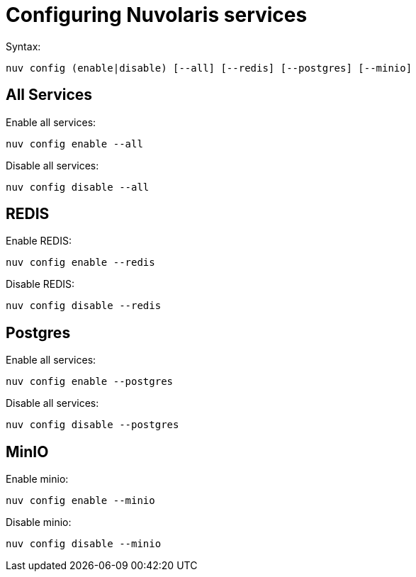 = Configuring Nuvolaris services


Syntax:

----
nuv config (enable|disable) [--all] [--redis] [--postgres] [--minio]
----

== All Services

Enable all services:

----
nuv config enable --all
----

Disable all services:

----
nuv config disable --all
----

[#redis]
== REDIS

Enable REDIS:

----
nuv config enable --redis
----

Disable REDIS:

----
nuv config disable --redis
----


[#postgres]
== Postgres

Enable all services:

----
nuv config enable --postgres
----

Disable all services:

----
nuv config disable --postgres
----


[#minio]
== MinIO

Enable minio:

----
nuv config enable --minio
----

Disable minio:

----
nuv config disable --minio
----





